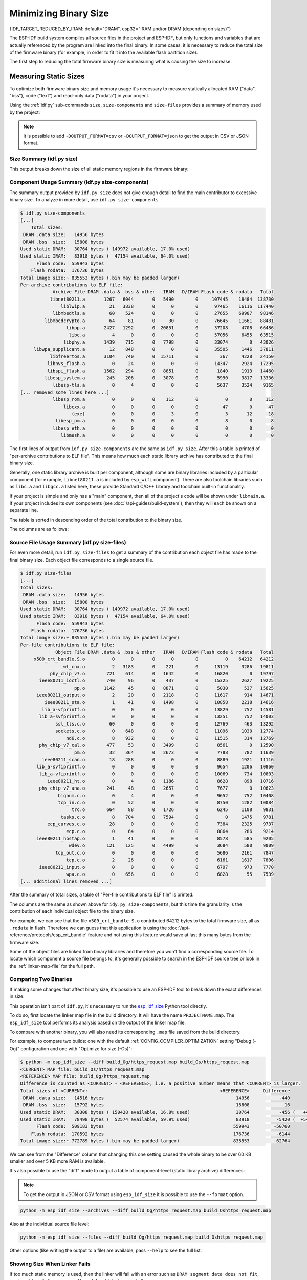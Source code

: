 Minimizing Binary Size
======================

{IDF_TARGET_REDUCED_BY_IRAM: default="DRAM", esp32="IRAM and/or DRAM (depending on sizes)"}

The ESP-IDF build system compiles all source files in the project and ESP-IDF, but only functions and variables that are actually referenced by the program are linked into the final binary. In some cases, it is necessary to reduce the total size of the firmware binary (for example, in order to fit it into the available flash partition size).

The first step to reducing the total firmware binary size is measuring what is causing the size to increase.

.. _idf.py-size:

Measuring Static Sizes
----------------------

To optimize both firmware binary size and memory usage it's necessary to measure statically allocated RAM ("data", "bss"), code ("text") and read-only data ("rodata") in your project.

Using the :ref:`idf.py` sub-commands ``size``, ``size-components`` and ``size-files`` provides a summary of memory used by the project:

.. note::
    It is possible to add ``-DOUTPUT_FORMAT=csv`` or ``-DOUTPUT_FORMAT=json`` to get the output in CSV or JSON format.

Size Summary (idf.py size)
^^^^^^^^^^^^^^^^^^^^^^^^^^

.. only:: esp32

    .. code-block:: bash

        $ idf.py size
        [...]
            Total sizes:
         DRAM .data size:   14956 bytes
         DRAM .bss  size:   15808 bytes
        Used static DRAM:   30764 bytes ( 149972 available, 17.0% used)
        Used static IRAM:   83918 bytes (  47154 available, 64.0% used)
              Flash code:  559943 bytes
            Flash rodata:  176736 bytes
        Total image size:~ 835553 bytes (.bin may be padded larger)


.. only:: not esp32

    .. code-block:: bash

        $ idf.py size
        [...]
        Total sizes:
        DRAM .data size:   11584 bytes
        DRAM .bss  size:   19624 bytes
       Used static DRAM:       0 bytes (      0 available, nan% used)
       Used static IRAM:       0 bytes (      0 available, nan% used)
       Used stat D/IRAM:  136276 bytes ( 519084 available, 20.8% used)
             Flash code:  630508 bytes
           Flash rodata:  177048 bytes
       Total image size:~ 924208 bytes (.bin may be padded larger)

This output breaks down the size of all static memory regions in the firmware binary:

.. list::

    - ``DRAM .data size`` is statically allocated RAM that is assigned to non-zero values at startup. This uses RAM (DRAM) at runtime and also uses space in the binary file.
    - ``DRAM .bss size`` is statically allocated RAM that is assigned zero at startup. This uses RAM (DRAM) at runtime but doesn't use any space in the binary file.
    :esp32: - ``Used static DRAM`` is the total DRAM used by .data + .bss. The ``available`` size is the estimated amount of DRAM which will be available as heap memory at runtime (due to metadata overhead and implementation constraints, and heap allocations done by ESP-IDF during startup, the actual free heap at startup will be lower than this).
    :esp32: - ``Used static IRAM`` is the total size of executable code :ref:`executed from IRAM <iram>`. This uses space in the binary file and also reduces {IDF_TARGET_REDUCED_BY_IRAM} available as heap memory at runtime. See :ref:`optimize-iram-usage`.
    :not esp32: - ``Used static DRAM``, ``Used static IRAM`` - these options are kept for compatibility with ESP32 target, and currently read 0.
    :not esp32: - ``Used stat D/IRAM`` - This is total internal RAM usage, the sum of static DRAM .data + .bss, and also static :ref:`iram` used by the application for executable code. The ``available`` size is the estimated amount of DRAM which will be available as heap memory at runtime (due to metadata overhead and implementation constraints, and heap allocations done by ESP-IDF during startup, the actual free heap at startup will be lower than this).
    - ``Flash code`` is the total size of executable code executed from flash cache (:ref:`IROM <irom>`). This uses space in the binary file.
    - ``Flash rodata`` is the total size of read-only data loaded from flash cache (:ref:`DROM <drom>`). This uses space in the binary file.
    - ``Total image size`` is the estimated total binary file size, which is the total of all the used memory types except for .bss.

Component Usage Summary (idf.py size-components)
^^^^^^^^^^^^^^^^^^^^^^^^^^^^^^^^^^^^^^^^^^^^^^^^

The summary output provided by ``idf.py size`` does not give enough detail to find the main contributor to excessive binary size. To analyze in more detail, use ``idf.py size-components``

.. code-block:: bash

    $ idf.py size-components
    [...]
        Total sizes:
     DRAM .data size:   14956 bytes
     DRAM .bss  size:   15808 bytes
    Used static DRAM:   30764 bytes ( 149972 available, 17.0% used)
    Used static IRAM:   83918 bytes (  47154 available, 64.0% used)
          Flash code:  559943 bytes
        Flash rodata:  176736 bytes
    Total image size:~ 835553 bytes (.bin may be padded larger)
    Per-archive contributions to ELF file:
                Archive File DRAM .data & .bss & other   IRAM   D/IRAM Flash code & rodata   Total
               libnet80211.a       1267   6044       0   5490        0     107445    18484  138730
                   liblwip.a         21   3838       0      0        0      97465    16116  117440
                libmbedtls.a         60    524       0      0        0      27655    69907   98146
             libmbedcrypto.a         64     81       0     30        0      76645    11661   88481
                     libpp.a       2427   1292       0  20851        0      37208     4708   66486
                      libc.a          4      0       0      0        0      57056     6455   63515
                    libphy.a       1439    715       0   7798        0      33074        0   43026
         libwpa_supplicant.a         12    848       0      0        0      35505     1446   37811
               libfreertos.a       3104    740       0  15711        0        367     4228   24150
              libnvs_flash.a          0     24       0      0        0      14347     2924   17295
              libspi_flash.a       1562    294       0   8851        0       1840     1913   14460
             libesp_system.a        245    206       0   3078        0       5990     3817   13336
                libesp-tls.a          0      4       0      0        0       5637     3524    9165
    [... removed some lines here ...]
                libesp_rom.a          0      0       0    112        0          0        0     112
                    libcxx.a          0      0       0      0        0         47        0      47
                       (exe)          0      0       0      3        0          3       12      18
                 libesp_pm.a          0      0       0      0        0          8        0       8
                libesp_eth.a          0      0       0      0        0          0        0       0
                   libmesh.a          0      0       0      0        0          0        0       0

The first lines of output from ``idf.py size-components`` are the same as ``idf.py size``. After this a table is printed of "per-archive contributions to ELF file". This means how much each static library archive has contributed to the final binary size.

Generally, one static library archive is built per component, although some are binary libraries included by a particular component (for example, ``libnet80211.a`` is included by ``esp_wifi`` component). There are also toolchain libraries such as ``libc.a`` and ``libgcc.a`` listed here, these provide Standard C/C++ Library and toolchain built-in functionality.

If your project is simple and only has a "main" component, then all of the project's code will be shown under ``libmain.a``. If your project includes its own components (see :doc:`/api-guides/build-system`), then they will each be shown on a separate line.

The table is sorted in descending order of the total contribution to the binary size.

The columns are as follows:

.. list::

    - ``DRAM .data & .bss & other`` - .data and .bss are the same as for the totals shown above (static variables, these both reduce total available RAM at runtime but .bss doesn't contribute to the binary file size). "other" is a column for any custom section types that also contribute to RAM size (usually this value is 0).
    :esp32: - ``IRAM`` - is the same as for the totals shown above (code linked to execute from IRAM, uses space in the binary file and also reduces IRAM that can be dynamically allocated at runtime using ``HEAP_CAP_32BIT``.
    :esp32: - ``D/IRAM`` - Shows IRAM space which, due to occupying D/IRAM space, is also reducing available DRAM available as heap at runtime.
    :not esp32: - ``IRAM`` - is the same as for the totals shown above (code linked to execute from IRAM, uses space in the binary file and also reduces DRAM available as heap at runtime.
    - ``Flash code & rodata`` - these are the same as the totals above, IROM and DROM space accessed from flash cache that contribute to the binary size.

Source File Usage Summary (idf.py size-files)
^^^^^^^^^^^^^^^^^^^^^^^^^^^^^^^^^^^^^^^^^^^^^

For even more detail, run ``idf.py size-files`` to get a summary of the contribution each object file has made to the final binary size. Each object file corresponds to a single source file.

.. code-block:: bash

    $ idf.py size-files
    [...]
    Total sizes:
     DRAM .data size:   14956 bytes
     DRAM .bss  size:   15808 bytes
    Used static DRAM:   30764 bytes ( 149972 available, 17.0% used)
    Used static IRAM:   83918 bytes (  47154 available, 64.0% used)
          Flash code:  559943 bytes
        Flash rodata:  176736 bytes
    Total image size:~ 835553 bytes (.bin may be padded larger)
    Per-file contributions to ELF file:
                 Object File DRAM .data & .bss & other   IRAM   D/IRAM Flash code & rodata   Total
         x509_crt_bundle.S.o          0      0       0      0        0          0    64212   64212
                    wl_cnx.o          2   3183       0    221        0      13119     3286   19811
               phy_chip_v7.o        721    614       0   1642        0      16820        0   19797
           ieee80211_ioctl.o        740     96       0    437        0      15325     2627   19225
                        pp.o       1142     45       0   8871        0       5030      537   15625
          ieee80211_output.o          2     20       0   2118        0      11617      914   14671
             ieee80211_sta.o          1     41       0   1498        0      10858     2218   14616
            lib_a-vfprintf.o          0      0       0      0        0      13829      752   14581
           lib_a-svfprintf.o          0      0       0      0        0      13251      752   14003
                 ssl_tls.c.o         60      0       0      0        0      12769      463   13292
                 sockets.c.o          0    648       0      0        0      11096     1030   12774
                     nd6.c.o          8    932       0      0        0      11515      314   12769
           phy_chip_v7_cal.o        477     53       0   3499        0       8561        0   12590
                        pm.o         32    364       0   2673        0       7788      782   11639
            ieee80211_scan.o         18    288       0      0        0       8889     1921   11116
          lib_a-svfiprintf.o          0      0       0      0        0       9654     1206   10860
           lib_a-vfiprintf.o          0      0       0      0        0      10069      734   10803
              ieee80211_ht.o          0      4       0   1186        0       8628      898   10716
           phy_chip_v7_ana.o        241     48       0   2657        0       7677        0   10623
                  bignum.c.o          0      4       0      0        0       9652      752   10408
                  tcp_in.c.o          0     52       0      0        0       8750     1282   10084
                       trc.o        664     88       0   1726        0       6245     1108    9831
                   tasks.c.o          8    704       0   7594        0          0     1475    9781
              ecp_curves.c.o         28      0       0      0        0       7384     2325    9737
                     ecp.c.o          0     64       0      0        0       8864      286    9214
          ieee80211_hostap.o          1     41       0      0        0       8578      585    9205
                      wdev.o        121    125       0   4499        0       3684      580    9009
                 tcp_out.c.o          0      0       0      0        0       5686     2161    7847
                     tcp.c.o          2     26       0      0        0       6161     1617    7806
           ieee80211_input.o          0      0       0      0        0       6797      973    7770
                     wpa.c.o          0    656       0      0        0       6828       55    7539
    [... additional lines removed ...]

After the summary of total sizes, a table of "Per-file contributions to ELF file" is printed.

The columns are the same as shown above for ``idy.py size-components``, but this time the granularity is the contribution of each individual object file to the binary size.

For example, we can see that the file ``x509_crt_bundle.S.o`` contributed 64212 bytes to the total firmware size, all as ``.rodata`` in flash. Therefore we can guess that this application is using the :doc:`/api-reference/protocols/esp_crt_bundle` feature and not using this feature would save at last this many bytes from the firmware size.

Some of the object files are linked from binary libraries and therefore you won't find a corresponding source file. To locate which component a source file belongs to, it's generally possible to search in the ESP-IDF source tree or look in the :ref:`linker-map-file`  for the full path.

Comparing Two Binaries
^^^^^^^^^^^^^^^^^^^^^^

If making some changes that affect binary size, it's possible to use an ESP-IDF tool to break down the exact differences in size.

This operation isn't part of ``idf.py``, it's necessary to run the `esp_idf_size <https://github.com/espressif/esp-idf-size>`_ Python tool directly.

To do so, first locate the linker map file in the build directory. It will have the name ``PROJECTNAME.map``. The ``esp_idf_size`` tool performs its analysis based on the output of the linker map file.

To compare with another binary, you will also need its corresponding ``.map`` file saved from the build directory.

For example, to compare two builds: one with the default :ref:`CONFIG_COMPILER_OPTIMIZATION` setting "Debug (-Og)" configuration and one with "Optimize for size (-Os)":

.. code-block:: bash

    $ python -m esp_idf_size --diff build_Og/https_request.map build_Os/https_request.map
    <CURRENT> MAP file: build_Os/https_request.map
    <REFERENCE> MAP file: build_Og/https_request.map
    Difference is counted as <CURRENT> - <REFERENCE>, i.e. a positive number means that <CURRENT> is larger.
    Total sizes of <CURRENT>:                                                 <REFERENCE>     Difference
     DRAM .data size:   14516 bytes                                                 14956           -440
     DRAM .bss  size:   15792 bytes                                                 15808            -16
    Used static DRAM:   30308 bytes ( 150428 available, 16.8% used)                 30764           -456 (   +456 available,      +0 total)
    Used static IRAM:   78498 bytes (  52574 available, 59.9% used)                 83918          -5420 (  +5420 available,      +0 total)
          Flash code:  509183 bytes                                                559943         -50760
        Flash rodata:  170592 bytes                                                176736          -6144
    Total image size:~ 772789 bytes (.bin may be padded larger)                    835553         -62764

We can see from the "Difference" column that changing this one setting caused the whole binary to be over 60 KB smaller and over 5 KB more RAM is available.

It's also possible to use the "diff" mode to output a table of component-level (static library archive) differences:

.. note::
    To get the output in JSON or CSV format using ``esp_idf_size`` it is possible to use the ``--format`` option.

.. code-block:: bash

    python -m esp_idf_size --archives --diff build_Og/https_request.map build_Oshttps_request.map

Also at the individual source file level:

.. code-block:: bash

    python -m esp_idf_size --files --diff build_Og/https_request.map build_Oshttps_request.map

Other options (like writing the output to a file) are available, pass ``--help`` to see the full list.

.. _idf-size-linker-failed:

Showing Size When Linker Fails
^^^^^^^^^^^^^^^^^^^^^^^^^^^^^^

If too much static memory is used, then the linker will fail with an error such as ``DRAM segment data does not fit``, ``region `iram0_0_seg' overflowed by 44 bytes``, or similar.

In these cases, ``idf.py size`` will not succeed either. However it is possible to run ``esp_idf_size`` manually in order to view the *partial static memory usage* (the memory usage will miss the variables which could not be linked, so there still appears to be some free space.)

The map file argument is ``<projectname>.map`` in the build directory

.. code-block:: bash

    python -m esp_idf_size build/project_name.map

It is also possible to view the equivalent of ``size-components`` or ``size-files`` output:

.. code-block:: bash

    python -m esp_idf_size --archives build/project_name.map
    python -m esp_idf_size --files build/project_name.map

.. _linker-map-file:

Linker Map File
^^^^^^^^^^^^^^^

*This is an advanced analysis method, but it can be very useful. Feel free to skip ahead to :ref:`reducing-overall-size` and possibly come back to this later.*

The ``idf.py size`` analysis tools all work by parsing the GNU binutils "linker map file", which is a summary of everything the linker did when it created ("linked") the final firmware binary file

Linker map files themselves are plain text files, so it's possible to read them and find out exactly what the linker did. However, they are also very complex and long - often 100,000 or more lines!

The map file itself is broken into parts and each part has a heading. The parts are:

- ``Archive member included to satisfy reference by file (symbol)``. This shows you: for each object file included in the link, what symbol (function or variable) was the linker searching for when it included that object file. If you're wondering why some object file in particular was included in the binary, this part may give a clue. This part can be used in conjunction with the ``Cross Reference Table`` at the end of the file. Note that not every object file shown in this list ends up included in the final binary, some end up in the ``Discarded input sections`` list instead.
- ``Allocating common symbols`` - This is a list of (some) global variables along with their sizes. Common symbols have a particular meaning in ELF binary files, but ESP-IDF doesn't make much use of them.
- ``Discarded input sections`` - These sections were read by the linker as part of an object file to be linked into the final binary, but then nothing else referred to them so they were discarded from the final binary. For ESP-IDF this list can be very long, as we compile each function and static variable to a unique section in order to minimize the final binary size (specifically ESP-IDF uses compiler options ``-ffunction-sections -fdata-sections`` and linker option ``--gc-sections``). Items mentioned in this list *do not* contribute to the final binary.
- ``Memory Configuration``, ``Linker script and memory map`` These two parts go together. Some of the output comes directly from the linker command line and the Linker Script, both provided by the :doc:`/api-guides/build-system`. The  linker script is partially generated from the ESP-IDF project using the :doc:`/api-guides/linker-script-generation` feature.

  As the output of the ``Linker script and memory map`` part of the map unfolds, you can see each symbol (function or static variable) linked into the final binary along with its address (as a 16 digit hex number), its length (also in hex), and the library and object file it was linked from (which can be used to determine the component and the source file).

  Following all of the output sections that take up space in the final ``.bin`` file, the ``memory map`` also includes some sections in the ELF file that are only used for debugging (ELF sections ``.debug_*``, etc.). These don't contribute to the final binary size. You'll notice the address of these symbols is a very low number (starting from 0x0000000000000000 and counting up).
- ``Cross Reference Table``. This table shows for each symbol (function or static variable), the list of object file(s) that referred to it. If you're wondering why a particular thing is included in the binary, this will help determine what included it.

  .. note:: Unfortunately, the ``Cross Reference Table`` doesn't only include symbols that made it into the final binary. It also includes symbols in discarded sections. Therefore, just because something is shown here doesn't mean that it was included in the final binary - this needs to be checked separately.

.. note::

   Linker map files are generated by the GNU binutils linker "ld", not ESP-IDF. You can find additional information online about the linker map file format. This quick summary is written from the perspective of ESP-IDF build system in particular.

.. _reducing-overall-size:

Reducing Overall Size
---------------------

The following configuration options will reduce the final binary size of almost any ESP-IDF project:

.. list::

    - Set :ref:`CONFIG_COMPILER_OPTIMIZATION` to "Optimize for size (-Os)". In some cases, "Optimize for performance (-O2)" will also reduce the binary size compared to the default. Note that if your code contains C or C++ Undefined Behaviour then increasing the compiler optimization level may expose bugs that otherwise don't happen.
    - Reduce the compiled-in log output by lowering the app :ref:`CONFIG_LOG_DEFAULT_LEVEL`. If the :ref:`CONFIG_LOG_MAXIMUM_LEVEL` is changed from the default then this setting controls the binary size instead. Reducing compiled-in logging reduces the number of strings in the binary, and also the code size of the calls to logging functions.
    - Set the :ref:`CONFIG_COMPILER_OPTIMIZATION_ASSERTION_LEVEL` to "Silent". This avoids compiling in a dedicated assertion string and source file name for each assert that may fail. It's still possible to find the failed assert in the code by looking at the memory address where the assertion failed.
    - Besides the :ref:`CONFIG_COMPILER_OPTIMIZATION_ASSERTION_LEVEL`, you can disable or silent the assertion for HAL component separately by setting :ref:`CONFIG_HAL_DEFAULT_ASSERTION_LEVEL`. It is to notice that ESP-IDF lowers HAL assertion level in bootloader to be silent even if :ref:`CONFIG_HAL_DEFAULT_ASSERTION_LEVEL` is set to full-assertion level. This is to reduce the bootloader size.
    - Set :ref:`CONFIG_COMPILER_OPTIMIZATION_CHECKS_SILENT`. This removes specific error messages for particular internal ESP-IDF error check macros. This may make it harder to debug some error conditions by reading the log output.
    :esp32: - If the binary needs to run on only certain revision(s) of ESP32, increasing :ref:`CONFIG_ESP32_REV_MIN` to match can result in a reduced binary size. This will make a large difference if setting ESP32 minimum revision 3, and PSRAM is enabled.
    :esp32c3: - If the binary needs to run on only certain revision(s) of ESP32-C3, increasing :ref:`CONFIG_ESP32C3_REV_MIN` to match can result in a reduced binary size. This is particularly true if setting ESP32-C3 minimum revision 3 and using Wi-Fi, as some functionality was moved to ROM code.
    - Don't enable :ref:`CONFIG_COMPILER_CXX_EXCEPTIONS`, :ref:`CONFIG_COMPILER_CXX_RTTI`, or set the :ref:`CONFIG_COMPILER_STACK_CHECK_MODE` to Overall. All of these options are already disabled by default, but they have a large impact on binary size.
    - Disabling :ref:`CONFIG_ESP_ERR_TO_NAME_LOOKUP` will remove the lookup table to translate user-friendly names for error values (see :doc:`/api-guides/error-handling`) in error logs, etc. This saves some binary size, but error values will be printed as integers only.
    - Setting :ref:`CONFIG_ESP_SYSTEM_PANIC` to "Silent reboot" will save a small amount of binary size, however this is *only* recommended if no one will use UART output to debug the device.
    :CONFIG_IDF_TARGET_ARCH_RISCV: - Set :ref:`CONFIG_COMPILER_SAVE_RESTORE_LIBCALLS` to reduce binary size by replacing inlined prologues/epilogues with library calls.
    - If the application binary uses only one of the security versions of the protocomm component, then the support for others can be disabled to save some code size. The support can be disabled through :ref:`CONFIG_ESP_PROTOCOMM_SUPPORT_SECURITY_VERSION_0`, :ref:`CONFIG_ESP_PROTOCOMM_SUPPORT_SECURITY_VERSION_1` or :ref:`CONFIG_ESP_PROTOCOMM_SUPPORT_SECURITY_VERSION_2` respectively.
.. note::

   In addition to the many configuration items shown here, there are a number of configuration options where changing the option from the default will increase binary size. These are not noted here. Where the increase is significant, this is usually noted in the configuration item help text.

.. _size-targeted-optimizations:

Targeted Optimizations
^^^^^^^^^^^^^^^^^^^^^^

The following binary size optimizations apply to a particular component or a function:

.. only:: SOC_WIFI_SUPPORTED

    Wi-Fi
    @@@@@

    - Disabling :ref:`CONFIG_ESP_WIFI_ENABLE_WPA3_SAE` will save some Wi-Fi binary size if WPA3 support is not needed. (Note that WPA3 is mandatory for new Wi-Fi device certifications.)
    - Disabling :ref:`CONFIG_ESP_WIFI_SOFTAP_SUPPORT` will save some Wi-Fi binary size if soft-AP support is not needed.
    - Disabling :ref:`CONFIG_ESP_WIFI_ENTERPRISE_SUPPORT` will save some Wi-Fi binary size if enterprise support is not needed.

.. only:: esp32

    ADC
    @@@

    - Disabling ADC calibration features :ref:`CONFIG_ADC_CAL_EFUSE_TP_ENABLE`, :ref:`CONFIG_ADC_CAL_EFUSE_VREF_ENABLE`, :ref:`CONFIG_ADC_CAL_LUT_ENABLE` will save a small amount of binary size if ADC driver is used, at expense of accuracy.

.. only:: SOC_BT_SUPPORTED

    Bluetooth NimBLE
    @@@@@@@@@@@@@@@@

    If using :doc:`NimBLE Bluetooth Host </api-reference/bluetooth/nimble/index>` then the following modifications can reduce binary size:

    .. list::

        :esp32: - Set :ref:`CONFIG_BTDM_CTRL_BLE_MAX_CONN` to 1 if only one BLE connection is needed.
        - :ref:`CONFIG_BT_NIMBLE_MAX_CONNECTIONS` to 1 if only one BLE connection is needed.
        - Disable either :ref:`CONFIG_BT_NIMBLE_ROLE_CENTRAL` or :ref:`CONFIG_BT_NIMBLE_ROLE_OBSERVER` if these roles are not needed.
        - Reducing :ref:`CONFIG_BT_NIMBLE_LOG_LEVEL` can reduce binary size. Note that if the overall log level has been reduced as described above in :ref:`reducing-overall-size` then this also reduces the NimBLE log level.

lwIP IPv6
@@@@@@@@@

- Setting :ref:`CONFIG_LWIP_IPV6` to false will reduce the size of the lwIP TCP/IP stack, at the cost of only supporting IPv4.

  .. note::

      IPv6 is required by some components such as ``coap`` and :doc:`/api-reference/protocols/asio`, These components will not be available if IPV6 is disabled.

lwIP IPv4
@@@@@@@@@

- If IPv4 connectivity is not required, setting :ref:`CONFIG_LWIP_IPV4` to false will reduce the size of the lwIP, supporting IPv6 only TCP/IP stack.

  .. note::

      Before disabling IPv4 support, please note that IPv6 only network environments are not ubiquitous and must be supported in the local network, e.g. by your internet service provider or using constrained local network settings.

.. _newlib-nano-formatting:

Newlib nano formatting
@@@@@@@@@@@@@@@@@@@@@@

By default, ESP-IDF uses newlib "full" formating for I/O (printf, scanf, etc.)

.. only:: CONFIG_ESP_ROM_HAS_NEWLIB_NANO_FORMAT

    Enabling the config option :ref:`CONFIG_NEWLIB_NANO_FORMAT` will switch newlib to the "nano" formatting mode. This both smaller in code size and a large part of the implementation is compiled into the {IDF_TARGET_NAME} ROM, so it doesn't need to be included in the binary at all.

    The exact difference in binary size depends on which features the firmware uses, but 25 KB ~ 50 KB is typical.

.. only:: CONFIG_ESP_ROM_HAS_NEWLIB_NORMAL_FORMAT

    Disabling the config option :ref:`CONFIG_NEWLIB_NANO_FORMAT` will switch newlib to the "full" formatting mode. This will reduce the binary size, as {IDF_TARGET_NAME} has the full formatting version of the functions in ROM,  so it doesn't need to be included in the binary at all.

Enabling Nano formatting reduces the stack usage of each function that calls printf() or another string formatting function, see :ref:`optimize-stack-sizes`.

"Nano" formatting doesn't support 64-bit integers, or C99 formatting features. For a full list of restrictions, search for ``--enable-newlib-nano-formatted-io`` in the `Newlib README file`_.


.. only:: esp32c2

    .. note::

        :ref:`CONFIG_NEWLIB_NANO_FORMAT` is enabled by default on {IDF_TARGET_NAME}


.. _Newlib README file: https://sourceware.org/newlib/README

.. _minimizing_binary_mbedtls:

mbedTLS features
@@@@@@@@@@@@@@@@

Under *Component Config* -> *mbedTLS* there are multiple mbedTLS features which are enabled by default but can be disabled if not needed to save code size.

These include:

- :ref:`CONFIG_MBEDTLS_HAVE_TIME`
- :ref:`CONFIG_MBEDTLS_ECDSA_DETERMINISTIC`
- :ref:`CONFIG_MBEDTLS_SHA512_C`
- :ref:`CONFIG_MBEDTLS_CLIENT_SSL_SESSION_TICKETS`
- :ref:`CONFIG_MBEDTLS_SERVER_SSL_SESSION_TICKETS`
- :ref:`CONFIG_MBEDTLS_SSL_CONTEXT_SERIALIZATION`
- :ref:`CONFIG_MBEDTLS_SSL_ALPN`
- :ref:`CONFIG_MBEDTLS_SSL_RENEGOTIATION`
- :ref:`CONFIG_MBEDTLS_CCM_C`
- :ref:`CONFIG_MBEDTLS_GCM_C`
- :ref:`CONFIG_MBEDTLS_ECP_C` (Alternatively: Leave this option enabled but disable some of the elliptic curves listed in the sub-menu.)
- :ref:`CONFIG_MBEDTLS_ECP_NIST_OPTIM`
- :ref:`CONFIG_MBEDTLS_ECP_FIXED_POINT_OPTIM`
- Change :ref:`CONFIG_MBEDTLS_TLS_MODE` if both server & client functionalities are not needed
- Consider disabling some ciphersuites listed in the "TLS Key Exchange Methods" sub-menu (i.e. :ref:`CONFIG_MBEDTLS_KEY_EXCHANGE_RSA`)

The help text for each option has some more information.

.. important::

   It is **strongly not recommended to disable all these mbedTLS options**. Only disable options where you understand the functionality and are certain that it is not needed in the application. In particular:

   - Ensure that any TLS server(s) the device connects to can still be used. If the server is controlled by a third party or a cloud service, recommend ensuring that the firmware supports at least two of the supported cipher suites in case one is disabled in a future update.
   - Ensure that any TLS client(s) that connect to the device can still connect with supported/recommended cipher suites. Note that future versions of client operating systems may remove support for some features, so it is recommended to enable multiple supported cipher suites or algorithms for redundancy.

   If depending on third party clients or servers, always pay attention to announcements about future changes to supported TLS features. If not, the {IDF_TARGET_NAME} device may become inaccessible if support changes.

.. only:: CONFIG_ESP_ROM_HAS_MBEDTLS_CRYPTO_LIB

   Enabling the config option :ref:`CONFIG_MBEDTLS_USE_CRYPTO_ROM_IMPL` will use the crypto algorithms from mbedTLS library inside the chip ROM.
   Disabling the config option :ref:`CONFIG_MBEDTLS_USE_CRYPTO_ROM_IMPL` will use the crypto algorithms from the ESP-IDF mbedtls component library. This will increase the binary size (flash footprint).

.. note::

   Not every combination of mbedTLS compile-time config is tested in ESP-IDF. If you find a combination that fails to compile or function as expected, please report the details on GitHub.

VFS
@@@

:doc:`Virtual filesystem </api-reference/storage/vfs>` feature in ESP-IDF allows multiple filesystem drivers and file-like peripheral drivers to be accessed using standard I/O functions (``open``, ``read``, ``write``, etc.) and C library functions (``fopen``, ``fread``, ``fwrite``, etc.). When filesystem or file-like peripheral driver functionality is not used in the application this feature can be fully or partially disabled. VFS component provides the following configuration options:

* :ref:`CONFIG_VFS_SUPPORT_TERMIOS` — can be disabled if the application doesn't use ``termios`` family of functions. Currently, these functions are implemented only for UART VFS driver. Most applications can disable this option. Disabling this option reduces the code size by about 1.8 kB.
* :ref:`CONFIG_VFS_SUPPORT_SELECT` — can be disabled if the application doesn't use ``select`` function with file descriptors. Currently, only the UART and eventfd VFS drivers implement ``select`` support. Note that when this option is disabled, ``select`` can still be used for socket file descriptors. Disabling this option reduces the code size by about 2.7 kB.
* :ref:`CONFIG_VFS_SUPPORT_DIR` — can be disabled if the application doesn't use directory related functions, such as ``readdir`` (see the description of this option for the complete list). Applications which only open, read and write specific files and don't need to enumerate or create directories can disable this option, reducing the code size by 0.5 kB or more, depending on the filesystem drivers in use.
* :ref:`CONFIG_VFS_SUPPORT_IO` — can be disabled if the application doesn't use filesystems or file-like peripheral drivers. This disables all VFS functionality, including the three options mentioned above. When this option is disabled, :doc:`console </api-reference/system/console>` can't be used. Note that the application can still use standard I/O functions with socket file descriptors when this option is disabled. Compared to the default configuration, disabling this option reduces code size by about 9.4 kB.

.. only:: CONFIG_ESP_ROM_HAS_HAL_SYSTIMER or CONFIG_ESP_ROM_HAS_HAL_WDT

    HAL
    @@@

    .. list::

        :CONFIG_ESP_ROM_HAS_HAL_SYSTIMER: * Enabling :ref:`CONFIG_HAL_SYSTIMER_USE_ROM_IMPL` can reduce the IRAM usage and binary size by linking in the systimer HAL driver of ROM implementation.
        :CONFIG_ESP_ROM_HAS_HAL_WDT: * Enabling :ref:`CONFIG_HAL_WDT_USE_ROM_IMPL` can reduce the IRAM usage and binary size by linking in the watchdog HAL driver of ROM implementation.

    Heap
    @@@@

    .. list::
        * Enabling :ref:`CONFIG_HEAP_PLACE_FUNCTION_INTO_FLASH` can reduce the IRAM usage and binary size by placing the entirety of the heap functionalities in flash memory.
        :CONFIG_ESP_ROM_HAS_HEAP_TLSF: * Enabling :ref:`CONFIG_HEAP_TLSF_USE_ROM_IMPL` can reduce the IRAM usage and binary size by linking in the TLSF library of ROM implementation.

Bootloader Size
---------------

This document deals with the size of an ESP-IDF app binary only, and not the ESP-IDF :ref:`second-stage-bootloader`.

For a discussion of ESP-IDF bootloader binary size, see :ref:`bootloader-size`.

IRAM Binary Size
----------------

If the IRAM section of a binary is too large, this issue can be resolved by reducing IRAM memory usage. See :ref:`optimize-iram-usage`.



